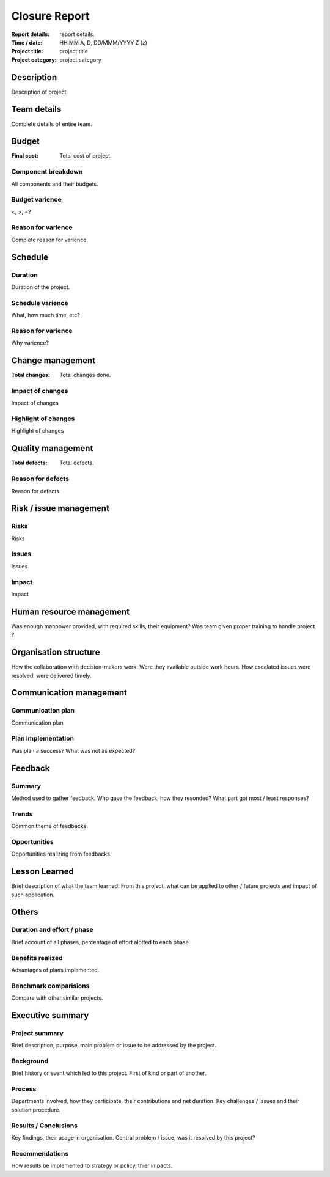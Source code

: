 ##############
Closure Report
##############

.. https://status.net/templates/project-report/
   https://status.net/templates/executive-summary/
   NOTE: Only 1 project closure report exists per project.

:Report details: report details.
:Time / date: HH:MM A, D, DD/MMM/YYYY Z (z)
:Project title: project title
:Project category: project category

Description
===========
Description of project.

Team details
============
Complete details of entire team.

Budget
======
:Final cost: Total cost of project.

Component breakdown
-------------------
All components and their budgets.

Budget varience
---------------
<, >, =?

Reason for varience
-------------------
Complete reason for varience.

Schedule
========
Duration
--------
Duration of the project.

Schedule varience
-----------------
What, how much time, etc?

Reason for varience
-------------------
Why varience?

Change management
=================
:Total changes: Total changes done.

Impact of changes
-----------------
Impact of changes

Highlight of changes
--------------------
Highlight of changes

Quality management
==================
:Total defects: Total defects.

Reason for defects
------------------
Reason for defects

Risk / issue management
=======================
Risks
-----
Risks

Issues
------
Issues

Impact
------
Impact

Human resource management
=========================
Was enough manpower provided, with required skills,
their equipment?
Was team given proper training to handle project ?

Organisation structure
======================
How the collaboration with decision-makers work.
Were they available outside work hours.
How escalated issues were resolved, were delivered
timely.

Communication management
========================
Communication plan
------------------
Communication plan

Plan implementation
-------------------
Was plan a success?
What was not as expected?

Feedback
========
Summary
-------
Method used to gather feedback.
Who gave the feedback, how they resonded?
What part got most / least responses?

Trends
------
Common theme of feedbacks.

Opportunities
-------------
Opportunities realizing from feedbacks.

Lesson Learned
==============
Brief description of what the team learned.
From this project, what can be applied to
other / future projects and impact of such
application.

Others
======
Duration and effort / phase
---------------------------
Brief account of all phases, percentage
of effort alotted to each phase.

Benefits realized
-----------------
Advantages of plans implemented.

Benchmark comparisions
----------------------
Compare with other similar projects.

Executive summary
=================
Project summary
---------------
Brief description, purpose, main problem
or issue to be addressed by the project.

Background
----------
Brief history or event which led to this
project.
First of kind or part of another.

Process
-------
Departments involved, how they participate,
their contributions and net duration.
Key challenges / issues and their solution
procedure.

Results / Conclusions
---------------------
Key findings, their usage in organisation.
Central problem / issue, was it resolved
by this project?

Recommendations
---------------
How results be implemented to strategy or
policy, thier impacts.
